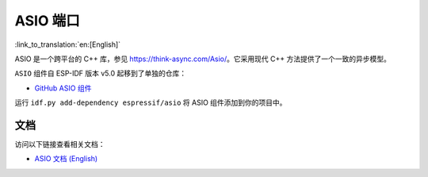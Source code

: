ASIO 端口
===========

:link_to_translation:`en:[English]`

ASIO 是一个跨平台的 C++ 库，参见 https://think-async.com/Asio/。它采用现代 C++ 方法提供了一个一致的异步模型。

``ASIO`` 组件自 ESP-IDF 版本 v5.0 起移到了单独的仓库：

* `GitHub ASIO 组件  <https://github.com/espressif/esp-protocols/tree/master/components/asio>`__

运行 ``idf.py add-dependency espressif/asio`` 将 ASIO 组件添加到你的项目中。

文档
------

访问以下链接查看相关文档：

* `ASIO 文档 (English) <https://docs.espressif.com/projects/esp-protocols/asio/docs/latest/index.html>`__
